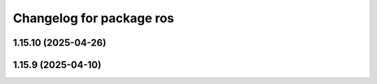 ^^^^^^^^^^^^^^^^^^^^^^^^^
Changelog for package ros
^^^^^^^^^^^^^^^^^^^^^^^^^

1.15.10 (2025-04-26)
--------------------

1.15.9 (2025-04-10)
-------------------
